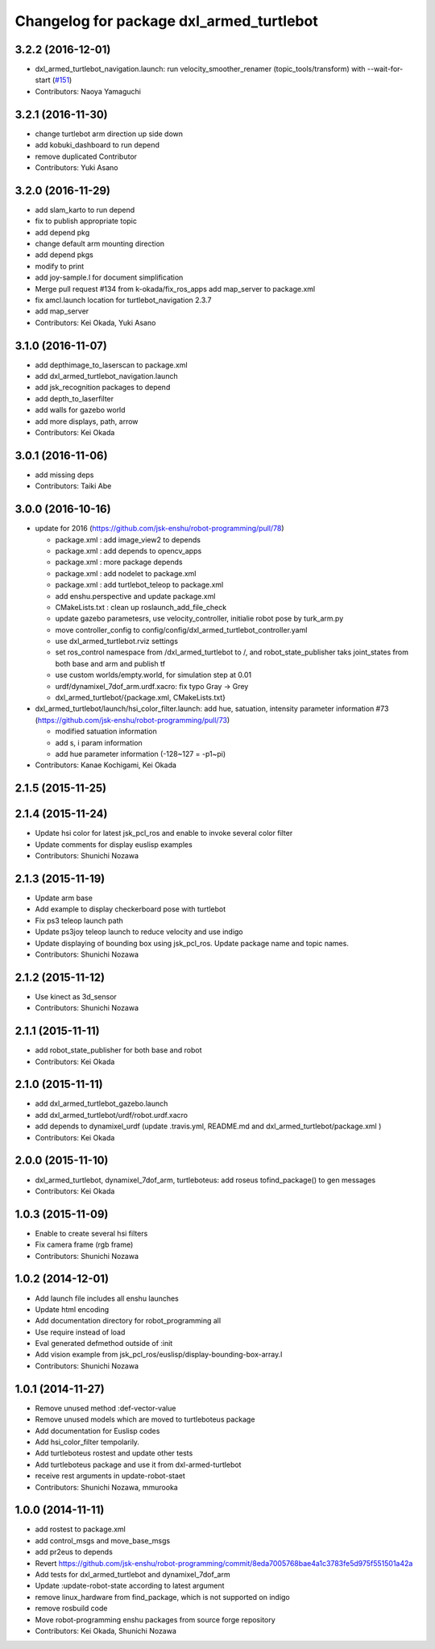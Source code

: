 ^^^^^^^^^^^^^^^^^^^^^^^^^^^^^^^^^^^^^^^^^
Changelog for package dxl_armed_turtlebot
^^^^^^^^^^^^^^^^^^^^^^^^^^^^^^^^^^^^^^^^^

3.2.2 (2016-12-01)
------------------
* dxl_armed_turtlebot_navigation.launch: run velocity_smoother_renamer (topic_tools/transform) with --wait-for-start (`#151 <https://github.com/jsk-enshu/robot-programming/issues/151>`_)
* Contributors: Naoya Yamaguchi

3.2.1 (2016-11-30)
------------------
* change turtlebot arm direction up side down
* add kobuki_dashboard to run depend
* remove duplicated Contributor
* Contributors: Yuki Asano

3.2.0 (2016-11-29)
------------------
* add slam_karto to run depend
* fix to publish appropriate topic
* add depend pkg
* change default arm mounting direction
* add depend pkgs
* modify to print
* add joy-sample.l for document simplification
* Merge pull request #134 from k-okada/fix_ros_apps
  add map_server to package.xml
* fix amcl.launch location for turtlebot_navigation 2.3.7
* add map_server
* Contributors: Kei Okada, Yuki Asano

3.1.0 (2016-11-07)
------------------
* add depthimage_to_laserscan to package.xml
* add dxl_armed_turtlebot_navigation.launch
* add jsk_recognition packages to depend
* add depth_to_laserfilter
* add walls for gazebo world
* add more displays, path, arrow
* Contributors: Kei Okada

3.0.1 (2016-11-06)
------------------
* add missing deps
* Contributors: Taiki Abe

3.0.0 (2016-10-16)
------------------
* update for 2016 (https://github.com/jsk-enshu/robot-programming/pull/78)

  * package.xml : add image_view2 to depends
  * package.xml : add depends to opencv_apps
  * package.xml : more package depends
  * package.xml :  add nodelet to package.xml
  * package.xml : add turtlebot_teleop to package.xml

  * add enshu.perspective and update package.xml
  * CMakeLists.txt : clean up roslaunch_add_file_check
  * update gazebo parametesrs, use velocity_controller, initialie robot pose by turk_arm.py
  * move controller_config to config/config/dxl_armed_turtlebot_controller.yaml
  * use dxl_armed_turtlebot.rviz settings
  * set ros_control namespace from /dxl_armed_turtlebot to /, and robot_state_publisher taks joint_states from both base and arm and publish tf
  * use custom worlds/empty.world, for simulation step at 0.01
  * urdf/dynamixel_7dof_arm.urdf.xacro: fix typo Gray -> Grey
  * dxl_armed_turtlebot/{package.xml, CMakeLists.txt}

* dxl_armed_turtlebot/launch/hsi_color_filter.launch: add hue, satuation, intensity parameter information #73 (https://github.com/jsk-enshu/robot-programming/pull/73)

  * modified satuation information
  * add s, i param information
  * add hue parameter information (-128~127 = -p1~pi)

* Contributors: Kanae Kochigami, Kei Okada

2.1.5 (2015-11-25)
------------------

2.1.4 (2015-11-24)
------------------
* Update hsi color for latest jsk_pcl_ros and enable to invoke several color filter
* Update comments for display euslisp examples
* Contributors: Shunichi Nozawa

2.1.3 (2015-11-19)
------------------
* Update arm base
* Add example to display checkerboard pose with turtlebot
* Fix ps3 teleop launch path
* Update ps3joy teleop launch to reduce velocity and use indigo
* Update displaying of bounding box using jsk_pcl_ros. Update package name and topic names.
* Contributors: Shunichi Nozawa

2.1.2 (2015-11-12)
------------------
* Use kinect as 3d_sensor
* Contributors: Shunichi Nozawa

2.1.1 (2015-11-11)
------------------
* add robot_state_publisher for both base and robot
* Contributors: Kei Okada

2.1.0 (2015-11-11)
------------------
* add dxl_armed_turtlebot_gazebo.launch
* add dxl_armed_turtlebot/urdf/robot.urdf.xacro
* add depends to dynamixel_urdf (update .travis.yml, README.md and dxl_armed_turtlebot/package.xml
  )
* Contributors: Kei Okada

2.0.0 (2015-11-10)
------------------
* dxl_armed_turtlebot, dynamixel_7dof_arm, turtleboteus: add roseus tofind_package() to  gen messages
* Contributors: Kei Okada

1.0.3 (2015-11-09)
------------------
* Enable to create several hsi filters
* Fix camera frame (rgb frame)
* Contributors: Shunichi Nozawa

1.0.2 (2014-12-01)
------------------
* Add launch file includes all enshu launches
* Update html encoding
* Add documentation directory for robot_programming all
* Use require instead of load
* Eval generated defmethod outside of :init
* Add vision example from jsk_pcl_ros/euslisp/display-bounding-box-array.l
* Contributors: Shunichi Nozawa

1.0.1 (2014-11-27)
------------------
* Remove unused method :def-vector-value
* Remove unused models which are moved to turtleboteus package
* Add documentation for Euslisp codes
* Add hsi_color_filter tempolarily.
* Add turtleboteus rostest and update other tests
* Add turtleboteus package and use it from dxl-armed-turtlebot
* receive rest arguments in update-robot-staet
* Contributors: Shunichi Nozawa, mmurooka

1.0.0 (2014-11-11)
------------------
* add rostest to package.xml
* add control_msgs and move_base_msgs
* add pr2eus to depends
* Revert https://github.com/jsk-enshu/robot-programming/commit/8eda7005768bae4a1c3783fe5d975f551501a42a
* Add tests for dxl_armed_turtlebot and dynamixel_7dof_arm
* Update :update-robot-state according to latest argument
* remove linux_hardware from find_package, which is not supported on indigo
* remove rosbuild code
* Move robot-programming enshu packages from source forge repository
* Contributors: Kei Okada, Shunichi Nozawa
